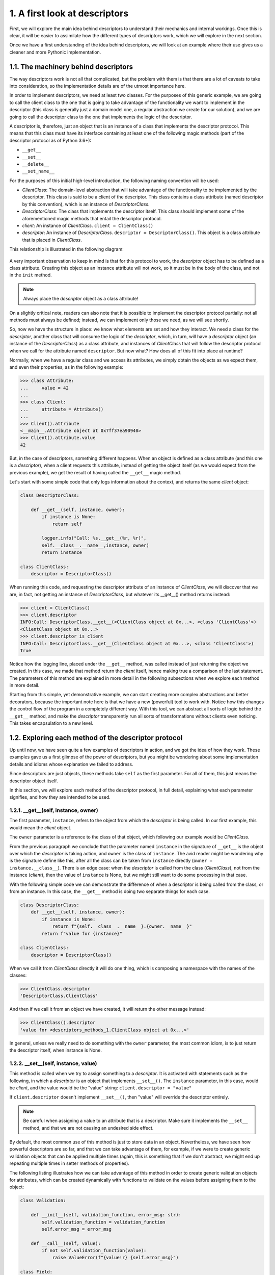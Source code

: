 1. A first look at descriptors
******************************

First, we will explore the main idea behind descriptors to understand their mechanics and
internal workings. Once this is clear, it will be easier to assimilate how the different types of
descriptors work, which we will explore in the next section.

Once we have a first understanding of the idea behind descriptors, we will look at an
example where their use gives us a cleaner and more Pythonic implementation.

1.1. The machinery behind descriptors
+++++++++++++++++++++++++++++++++++++

The way descriptors work is not all that complicated, but the problem with them is that
there are a lot of caveats to take into consideration, so the implementation details are of the
utmost importance here.

In order to implement descriptors, we need at least two classes. For the purposes of this
generic example, we are going to call the client class to the one that is going to take
advantage of the functionality we want to implement in the descriptor (this class is
generally just a domain model one, a regular abstraction we create for our solution), and we
are going to call the descriptor class to the one that implements the logic of the
descriptor.

A descriptor is, therefore, just an object that is an instance of a class that implements the
descriptor protocol. This means that this class must have its interface containing at least one
of the following magic methods (part of the descriptor protocol as of Python 3.6+):

- ``__get__``
- ``__set__``
- ``__delete__``
- ``__set_name__``

For the purposes of this initial high-level introduction, the following naming convention
will be used:

- `ClientClass`: The domain-level abstraction that will take advantage of the functionality to be implemented by the descriptor. This class is said to be a client of the descriptor. This class contains a class attribute (named descriptor by this convention), which is an instance of `DescriptorClass`.
- `DescriptorClass`: The class that implements the descriptor itself. This class should implement some of the aforementioned magic methods that entail the descriptor protocol.
- `client`: An instance of `ClientClass`. ``client = ClientClass()``
- `descriptor`: An instance of `DescriptorClass`. ``descriptor = DescriptorClass()``. This object is a class attribute that is placed in `ClientClass`.

This relationship is illustrated in the following diagram:

.. figure:: ../../_static/images/ch6_descritor_client_diagram.jpg
    :width: 40%
    :align: center

A very important observation to keep in mind is that for this protocol to work, the
`descriptor` object has to be defined as a class attribute. Creating this object as an instance
attribute will not work, so it must be in the body of the class, and not in the ``init`` method.

.. note:: Always place the `descriptor` object as a class attribute!

On a slightly critical note, readers can also note that it is possible to implement the
descriptor protocol partially: not all methods must always be defined; instead, we can
implement only those we need, as we will see shortly.

So, now we have the structure in place: we know what elements are set and how they
interact. We need a class for the `descriptor`, another class that will consume the logic of
the `descriptor`, which, in turn, will have a `descriptor` object (an instance of the
`DescriptorClass`) as a class attribute, and instances of `ClientClass` that will follow the
descriptor protocol when we call for the attribute named ``descriptor``. But now what?
How does all of this fit into place at runtime?

Normally, when we have a regular class and we access its attributes, we simply obtain the
objects as we expect them, and even their properties, as in the following example:

.. code-block:: python

    >>> class Attribute:
    ...     value = 42
    ...
    >>> class Client:
    ...     attribute = Attribute()
    ...
    >>> Client().attribute
    <__main__.Attribute object at 0x7ff37ea90940>
    >>> Client().attribute.value
    42

But, in the case of descriptors, something different happens. When an object is defined as a
class attribute (and this one is a `descriptor`), when a client requests this attribute,
instead of getting the object itself (as we would expect from the previous example), we get
the result of having called the ``__get__`` magic method.

Let's start with some simple code that only logs information about the context, and returns
the same `client` object:

.. code-block:: python

    class DescriptorClass:

        def __get__(self, instance, owner):
            if instance is None:
                return self

            logger.info("Call: %s.__get__(%r, %r)",
            self.__class__.__name__,instance, owner)
            return instance

    class ClientClass:
        descriptor = DescriptorClass()

When running this code, and requesting the descriptor attribute of an instance of
`ClientClass`, we will discover that we are, in fact, not getting an instance of
`DescriptorClass`, but whatever its __get__() method returns instead:

.. code-block:: python

    >>> client = ClientClass()
    >>> client.descriptor
    INFO:Call: DescriptorClass.__get__(<ClientClass object at 0x...>, <class 'ClientClass'>)
    <ClientClass object at 0x...>
    >>> client.descriptor is client
    INFO:Call: DescriptorClass.__get__(ClientClass object at 0x...>, <class 'ClientClass'>)
    True

Notice how the logging line, placed under the ``__get__`` method, was called instead of just
returning the object we created. In this case, we made that method return the `client` itself,
hence making true a comparison of the last statement. The parameters of this method are
explained in more detail in the following subsections when we explore each method in
more detail.

Starting from this simple, yet demonstrative example, we can start creating more complex
abstractions and better decorators, because the important note here is that we have a new
(powerful) tool to work with. Notice how this changes the control flow of the program in a
completely different way. With this tool, we can abstract all sorts of logic behind the
``__get__`` method, and make the `descriptor` transparently run all sorts of transformations
without clients even noticing. This takes encapsulation to a new level.

1.2. Exploring each method of the descriptor protocol
+++++++++++++++++++++++++++++++++++++++++++++++++++++

Up until now, we have seen quite a few examples of descriptors in action, and we got the
idea of how they work. These examples gave us a first glimpse of the power of descriptors,
but you might be wondering about some implementation details and idioms whose
explanation we failed to address.

Since descriptors are just objects, these methods take ``self`` as the first parameter. For all of
them, this just means the descriptor object itself.

In this section, we will explore each method of the descriptor protocol, in full detail,
explaining what each parameter signifies, and how they are intended to be used.

1.2.1. __get__(self, instance, owner)
-------------------------------------

The first parameter, ``instance``, refers to the object from which the `descriptor` is being
called. In our first example, this would mean the `client` object.

The ``owner`` parameter is a reference to the class of that object, which following our example
would be `ClientClass`.

From the previous paragraph we conclude that the parameter named ``instance`` in the
signature of ``__get__`` is the object over which the `descriptor` is taking action, and ``owner`` is
the class of ``instance``. The avid reader might be wondering why is the signature define like
this, after all the class can be taken from ``instance`` directly (``owner = instance.__class__``). There is an edge case:
when the `descriptor` is called from the class (`ClientClass`), not from the instance (`client`), then the value of ``instance`` is None,
but we might still want to do some processing in that case.

With the following simple code we can demonstrate the difference of when a descriptor is
being called from the class, or from an instance. In this case, the ``__get__`` method is doing
two separate things for each case.

.. code-block:: python

    class DescriptorClass:
        def __get__(self, instance, owner):
            if instance is None:
                return f"{self.__class__.__name__}.{owner.__name__}"
            return f"value for {instance}"

    class ClientClass:
        descriptor = DescriptorClass()

When we call it from `ClientClass` directly it will do one thing, which is composing a
namespace with the names of the classes:

.. code-block:: python

    >>> ClientClass.descriptor
    'DescriptorClass.ClientClass'

And then if we call it from an object we have created, it will return the other message
instead:

.. code-block:: python

    >>> ClientClass().descriptor
    'value for <descriptors_methods_1.ClientClass object at 0x...>'

In general, unless we really need to do something with the ``owner`` parameter, the most
common idiom, is to just return the descriptor itself, when instance is None.

1.2.2. __set__(self, instance, value)
-------------------------------------

This method is called when we try to assign something to a `descriptor`. It is activated
with statements such as the following, in which a `descriptor` is an object that implements
``__set__()``. The ``instance`` parameter, in this case, would be `client`, and
the value would be the "value" string: ``client.descriptor = "value"``

If ``client.descriptor`` doesn't implement ``__set__()``, then "value" will override the
descriptor entirely.

.. note:: Be careful when assigning a value to an attribute that is a descriptor. Make sure it implements the ``__set__`` method, and that we are not causing an undesired side effect.

By default, the most common use of this method is just to store data in an object.
Nevertheless, we have seen how powerful descriptors are so far, and that we can take
advantage of them, for example, if we were to create generic validation objects that can be
applied multiple times (again, this is something that if we don't abstract, we might end up
repeating multiple times in setter methods of properties).

The following listing illustrates how we can take advantage of this method in order to
create generic validation objects for attributes, which can be created dynamically with
functions to validate on the values before assigning them to the object:

.. code-block:: python

    class Validation:

        def __init__(self, validation_function, error_msg: str):
            self.validation_function = validation_function
            self.error_msg = error_msg

        def __call__(self, value):
            if not self.validation_function(value):
                raise ValueError(f"{value!r} {self.error_msg}")

    class Field:

        def __init__(self, *validations):
            self._name = None
            self.validations = validations

        def __set_name__(self, owner, name):
            self._name = name

        def __get__(self, instance, owner):
            if instance is None:
                return self

            return instance.__dict__[self._name]

        def validate(self, value):
            for validation in self.validations:
                validation(value)

        def __set__(self, instance, value):
            self.validate(value)
            instance.__dict__[self._name] = value

    class ClientClass:
        descriptor = Field(
            Validation(lambda x: isinstance(x, (int, float)), "is not a number"),
            Validation(lambda x: x >= 0, "is not >= 0")
        )

We can see this object in action in the following listing:

.. code-block:: python

    >>> client = ClientClass()
    >>> client.descriptor = 42
    >>> client.descriptor
    42
    >>> client.descriptor = -42
    Traceback (most recent call last):
    ...
    ValueError: -42 is not >= 0
    >>> client.descriptor = "invalid value"
    ...
    ValueError: 'invalid value' is not a number

The idea is that something that we would normally place in a property can be abstracted
away into a `descriptor`, and reuse it multiple times. In this case, the ``__set__()`` method
would be doing what the ``@property.setter`` would have been doing.

1.2.3. __delete__(self, instance)
---------------------------------

This method is called upon with the following statement, in which ``self`` would be the
`descriptor` attribute, and ``instance`` would be the client object in this example:

.. code-block:: python

    >>> del client.descriptor

In the following example, we use this method to create a `descriptor` with the goal of
preventing you from removing attributes from an object without the required
administrative privileges. Notice how, in this case, that the `descriptor` has logic that is
used to predicate with the values of the object that is using it, instead of different related
objects:

.. code-block:: python

    class ProtectedAttribute:

        def __init__(self, requires_role=None) -> None:
            self.permission_required = requires_role
            self._name = None

        def __set_name__(self, owner, name):
            self._name = name

        def __set__(self, user, value):
            if value is None:
                raise ValueError(f"{self._name} can't be set to None")

            user.__dict__[self._name] = value

        def __delete__(self, user):
            if self.permission_required in user.permissions:
                user.__dict__[self._name] = None
            else:
                raise ValueError(f"User {user!s} doesn't have {self.permission_required} permission")

    class User:
        """Only users with "admin" privileges can remove their email
        address."""

        email = ProtectedAttribute(requires_role="admin")

        def __init__(self, username: str, email: str, permission_list: list = None) -> None:
            self.username = username
            self.email = email
            self.permissions = permission_list or []

        def __str__(self):
            return self.username

Before seeing examples of how this object works, it's important to remark some of the
criteria of this descriptor. Notice the ``User`` class requires the ``username`` and ``email`` as
mandatory parameters. According to its ``__init__`` method, it cannot be a user if it doesn't
have an email attribute. If we were to delete that attribute, and extract it from the object
entirely we would be creating an inconsistent object, with some invalid intermediate state
that does not correspond to the interface defined by the class ``User``. Details like this one are
really important, in order to avoid issues. Some other object is expecting to work with this
``User``, and it also expects that it has an email attribute.

For this reason, it was decided that the "deletion" of an email will just simply set it to None. For the same reason, we must forbid
someone trying to set a None value to it, because that would bypass the mechanism we placed in the ``__delete__ method``.

Here, we can see it in action, assuming a case where only users with "admin" privileges
can remove their email address:

.. code-block:: python

    >>> admin = User("root", "root@d.com", ["admin"])
    >>> user = User("user", "user1@d.com", ["email", "helpdesk"])
    >>> admin.email
    'root@d.com'
    >>> del admin.email
    >>> admin.email is None
    True
    >>> user.email
    'user1@d.com'
    >>> user.email = None
    ValueError: email can't be set to None
    >>> del user.email
    ValueError: User user doesn't have admin permission

Here, in this simple `descriptor`, we see that we can delete the email from users that
contain the "admin" permission only. As for the rest, when we try to call ``del`` on that
attribute, we will get a ``ValueError`` exception.

In general, this method of the `descriptor` is not as commonly used as the two previous ones,
but it is worth showing it for completeness.

1.2.4. __set_name__(self, owner, name)
--------------------------------------

When we create the `descriptor` object in the class that is going to use it, we generally
need the `descriptor` to know the name of the attribute it is going to be handling.

This attribute name is the one we use to read from and write to ``__dict__`` in the ``__get__``
and ``__set__`` methods, respectively.

Before Python 3.6, the descriptor couldn't take this name automatically, so the most general
approach was to just pass it explicitly when initializing the object. This works fine, but it
has an issue in that it requires that we duplicate the name every time we want to use the
descriptor for a new attribute.

This is what a typical `descriptor` would look like if we didn't have this method:

.. code-block:: python

    class DescriptorWithName:

        def __init__(self, name):
            self.name = name

        def __get__(self, instance, value):
            if instance is None:
                return self

            logger.info("getting %r attribute from %r", self.name, instance)
            return instance.__dict__[self.name]

        def __set__(self, instance, value):
            instance.__dict__[self.name] = value

    class ClientClass:
        descriptor = DescriptorWithName("descriptor")

We can see how the descriptor uses this value:

.. code-block:: python

    >>> client = ClientClass()
    >>> client.descriptor = "value"
    >>> client.descriptor
    INFO:getting 'descriptor' attribute from <ClientClass object at 0x...>
    'value'

Now, if we wanted to avoid writing the name of the attribute twice (once for the variable
assigned inside the class, and once again as the name of the first parameter of the
descriptor), we have to resort to a few tricks, like using a class decorator, or (even worse)
using a metaclass.

In Python 3.6, the new method ``__set_name__`` was added, and it receives the class where
that descriptor is being created, and the name that is being given to that descriptor. The
most common idiom is to use this method for the descriptor so that it can store the required
name in this method.

For compatibility, it is generally a good idea to keep a default value in the ``__init__``
method but still take advantage of ``__set_name__``.

With this method, we can rewrite the previous descriptors as follows:

.. code-block:: python

    class DescriptorWithName:
        def __init__(self, name=None):
            self.name = name

        def __set_name__(self, owner, name):
            self.name = name

        ...
